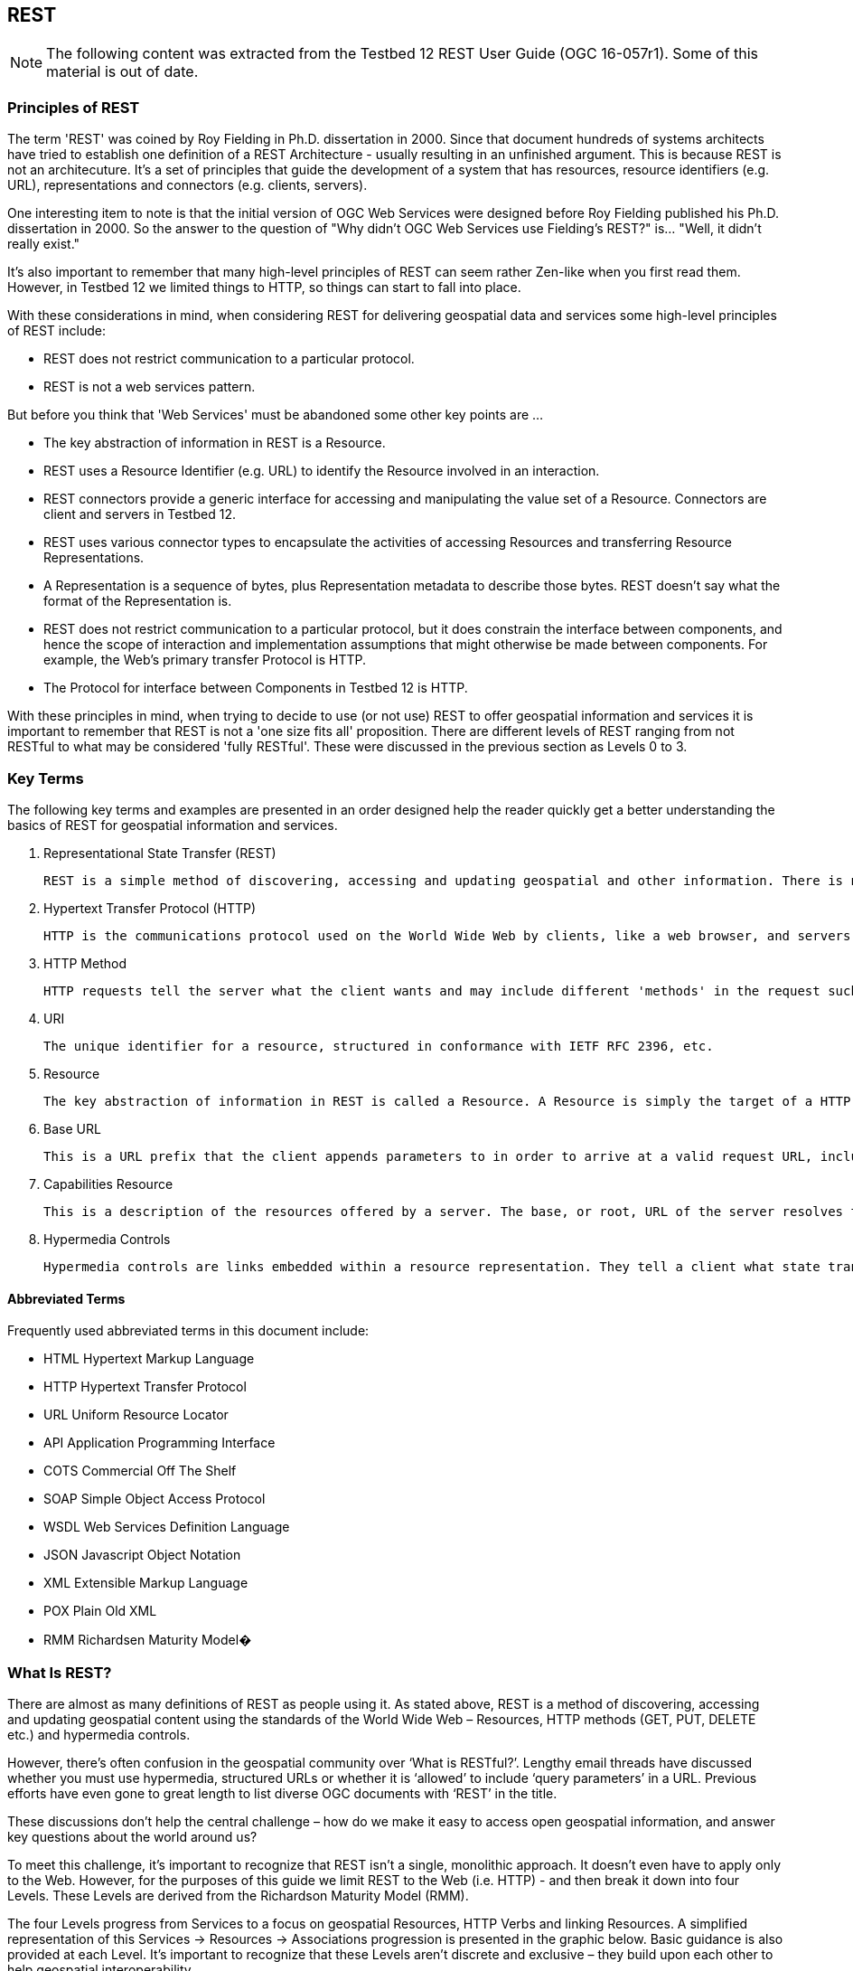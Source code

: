 == REST
[NOTE]
====
The following content was extracted from the Testbed 12 REST User Guide (OGC 16-057r1).  Some of this material is out of date.
====

=== Principles of REST

The term 'REST' was coined by Roy Fielding in Ph.D. dissertation in 2000. Since that document hundreds of systems architects have tried to establish one definition of a REST Architecture - usually resulting in an unfinished argument. This is because REST is not an architecuture. It’s a set of principles that guide the development of a system that has resources, resource identifiers (e.g. URL), representations and connectors (e.g. clients, servers).

One interesting item to note is that the initial version of OGC Web Services were designed before Roy Fielding published his Ph.D. dissertation in 2000. So the answer to the question of "Why didn’t OGC Web Services use Fielding’s REST?" is… "Well, it didn’t really exist."

It’s also important to remember that many high-level principles of REST can seem rather Zen-like when you first read them. However, in Testbed 12 we limited things to HTTP, so things can start to fall into place.

With these considerations in mind, when considering REST for delivering geospatial data and services some high-level principles of REST include:

* REST does not restrict communication to a particular protocol.
* REST is not a web services pattern.

But before you think that 'Web Services' must be abandoned some other key points are …

* The key abstraction of information in REST is a Resource.
* REST uses a Resource Identifier (e.g. URL) to identify the Resource involved in an interaction.
* REST connectors provide a generic interface for accessing and manipulating the value set of a Resource. Connectors are client and servers in Testbed 12.
* REST uses various connector types to encapsulate the activities of accessing Resources and
transferring Resource Representations.
* A Representation is a sequence of bytes, plus Representation metadata to describe those bytes.
REST doesn’t say what the format of the Representation is.
* REST does not restrict communication to a particular protocol, but it does constrain the interface between components, and hence the scope of interaction and implementation assumptions that might otherwise be made between components. For example, the Web’s primary transfer Protocol is HTTP.
* The Protocol for interface between Components in Testbed 12 is HTTP.

With these principles in mind, when trying to decide to use (or not use) REST to offer geospatial information and services it is important to remember that REST is not a 'one size fits all' proposition. There are different levels of REST ranging from not RESTful to what may be considered 'fully RESTful'. These were discussed in the previous section as Levels 0 to 3.

=== Key Terms

The following key terms and examples are presented in an order designed help the reader quickly get a better understanding the basics of REST for geospatial information and services.

. Representational State Transfer (REST)

    REST is a simple method of discovering, accessing and updating geospatial and other information. There is no special software to install. A web browser, web application or a mobile app may be used to access the service directly - using standard HTTP methods (e.g. GET, PUT, POST, DELETE), resources and hypermedia controls.
    
. Hypertext Transfer Protocol (HTTP)

    HTTP is the communications protocol used on the World Wide Web by clients, like a web browser, and servers. RESTful systems often (but not always) communicate over Hypertext Transfer Protocol (HTTP).
    
. HTTP Method

    HTTP requests tell the server what the client wants and may include different 'methods' in the request such GET, PUT, POST and DELETE. The GET method retrieves information. The POST method sends information to be stored on the server. The PUT method sends a new copy of an existing information to the server. The DELETE method deletes information on a server. REST uses these HTTP methods to access and update 'resources' on the server.
    
. URI

    The unique identifier for a resource, structured in conformance with IETF RFC 2396, etc.
    
. Resource

    The key abstraction of information in REST is called a Resource. A Resource is simply the target of a HTTP method or hypertext reference. In an open geospatial REST architecture Resources can be maps, features, imagery, analytic processes, etc.
    
. Base URL

    This is a URL prefix that the client appends parameters to in order to arrive at a valid request URL, including a request URL for the Capabilities Resource. Typically, the Base URL contains a protocol identifier (e.g. http://) and a domain name (e.g. www.someserver.com).

. Capabilities Resource

    This is a description of the resources offered by a server. The base, or root, URL of the server resolves to the service metadata document, which means if you click it in a web browser you should should a description of the services (the OGC Capabilities document).
    
. Hypermedia Controls

    Hypermedia controls are links embedded within a resource representation. They tell a client what state transition are available and how to perform them. For the purposes of this guide, the definitions specified in the OWS Common Implementation Standard [OGC 06-121r9] also apply as needed.
    
==== Abbreviated Terms

Frequently used abbreviated terms in this document include:

* HTML Hypertext Markup Language
* HTTP Hypertext Transfer Protocol
* URL Uniform Resource Locator
* API Application Programming Interface
* COTS Commercial Off The Shelf
* SOAP Simple Object Access Protocol
* WSDL Web Services Definition Language
* JSON Javascript Object Notation
* XML Extensible Markup Language
* POX Plain Old XML
* RMM Richardsen Maturity Model�

=== What Is REST?

There are almost as many definitions of REST as people using it. As stated above, REST is a method of discovering, accessing and updating geospatial content using the standards of the World Wide Web – Resources, HTTP methods (GET, PUT, DELETE etc.) and hypermedia controls.

However, there’s often confusion in the geospatial community over ‘What is RESTful?’. Lengthy email threads have discussed whether you must use hypermedia, structured URLs or whether it is ‘allowed’ to include ‘query parameters’ in a URL. Previous efforts have even gone to great length to list diverse OGC documents with ‘REST’ in the title.

These discussions don’t help the central challenge – how do we make it easy to access open geospatial information, and answer key questions about the world around us?

To meet this challenge, it’s important to recognize that REST isn’t a single, monolithic approach. It doesn’t even have to apply only to the Web. However, for the purposes of this guide we limit REST to the Web (i.e. HTTP) - and then break it down into four Levels. These Levels are derived from the Richardson Maturity Model (RMM).

The four Levels progress from Services to a focus on geospatial Resources, HTTP Verbs and linking Resources. A simplified representation of this Services → Resources → Associations progression is presented in the graphic below. Basic guidance is also provided at each Level. It’s important to recognize that these Levels aren’t discrete and exclusive – they build upon each other to help geospatial interoperability.

image::images/Figure_1.png[Figure 1]

Starting at Level 0 the focus is on making requests to ‘Services’ using HTTP as a transport system for our remote interactions, often with XML. Level 0 represents the current state of many OGC Web Services.

At Level 1 an enterprise can start to identify open geospatial Resources and then make requests to the Resources. An open geospatial Resource is geospatial information, like a feature or satellite imagery data, that can be identified by a URL.

An example of making a request to a Feature Resource is shown below. In this example, an application needs to get the boundary of the state of California. To do this, it sends an HTTP request to the Resource at the URL indicated.

image::images/Figure_2.png[figure 2]

Since REST is Resource oriented and the standard OGC web architecture is service oriented some adaptation of prior OGC service model is required. However, rather than completely redefining OGC Web Services, Testbed 12 has taken an evolutionary approach in developing the REST bindings that reuse as much of OGC Web Services functions as possible – but update things to work RESTfully.

At Level 2, a geospatial enterprise may begin using the HTTP ‘verbs’ the same way they are used in HTTP itself. This means we don’t define unique ‘Operations’ like INSERT, UPDATE, DELETE to access or modify Features and other open geospatial Resources. Instead, we use HTTP methods like GET, POST, PUT, DELETE.

Using HTTP verbs can make many things easier for API developers and client applications. For example, if an application needs to change something in the California boundary feature it simply sends an HTTP PUT with information to update the Feature Resource.

image::images/Figure_3.png[Figure 3]

So, where possible, open geospatial REST uses HTTP methods for actions against Resources:

* GET
  - Retrieve a specific Resource from the server
  - Retrieve a collection of Resources from the server
* POST
  - Create a new Resource on the server
* PUT
  - Update an existing Resource on the server
* DELETE
  - Remove a Resource from the server
* OPTIONS
  - Used to get available options for Resources (what you can do with Resources)
    
HTTP Status Codes such as ‘200 OK’, '400 Invalid Request', '404 Not Found' and all others are also used in accordance with the HTTP 1.1 specification.

HTTP methods on resources are subject to authentication and access control (e.g. someone who does not have authorization to create new features would not see the POST methods when interrogating a resource with the OPTIONS method). Authentication and access control are envisioned to be layered on top of RESTful resources.

At this point, an enterprise architect may expect that all open geospatial Resources must available on a server. But this is not the case. Conceptually, and from the client’s perspective, an open geospatial Resource is available even if serving it involves dynamic generation. For example, in the case of a REST WMTS it may be more practical to render Tile Resources on-the-fly than creating, storing and billions of small images. This is because to create and store all the possible Resources for a time-queryable REST WMTS you would have to multiply billions of tile positions by every allowed open-ended interval to fully pre-generate them. With 19+ digits of freedom on each end of an arbitrary time interval, you end up with ~10⁴⁷ possible REST Resource URLs, or quattuordecillions of them. So it may be more practical to generate some Resources ‘on the fly’.

With Resources defined and HTTP verbs in use, at Level 3 we begin to focus is on hypermedia and Associations. That means we start building links between related open geospatial Resources. For example, hypermedia links may be used to link metadata to different information models or schemas. In addition, a Map Resource may have Associations to the satellite image data that it comes from.

At this point it’s very important to recognize that open geospatial Resources can include very complex information about the Earth – such as electro-optical, infrared, multispectral, hyperspectral and radar satellite measurements, map tiles, sensor observations and much more. This means that as much as we want all Resources to fit neatly into Level 1, 2 or 3, the reality is some open geospatial Resources are better suited to certain URL structures or Levels.

image::images/Figure_4.png[Figure 4]

Using the example of a WMTS again, it wouldn’t be practical to navigate to quattuordecillions of time-varying Tiles via hyperlinks at ‘Level 3’. But a metadata description for open geospatial Resources may contain many useful hypermedia controls to navigate to different Resources.

As we consider URL structures another key concept for open geospatial Resources is the URI Template. A URI template establishes the structure of a URI (Resource URL) by indicating what values (parameters) can be added and what they represent. The syntax of a URI template is to enclose the parameters in braces, like this {{example}}. Another example is provided below.

image::images/Figure_5.png[Figure 5]

If we examine the URL in the example…

https://tb12b.cubewerx.com/cubewerx/OpenImageMap/tilesets/PolarASAR/PolarASAR/default/interval:2012-01-20T11:22:33.444555666—2012-02-06T22:33:44.555666777/smerc/5/6/9.jop

…we can see it is the result of a URI template that’s otherwise fully opaque, which means clients shouldn’t attempt to construct their own (beyond the prescribed variable substitutions). In this example the URI template reported by the Capabilities Resource (metadata) is:

https://tb12b.cubewerx.com/cubewerx/OpenImageMap/tilesets/PolarASAR/PolarASAR/default/{QTime}/smerc/{TileMatrix}/{TileRow}/{TileCol}

But the URI template could just as well have been:

https://foo.com/foo{TileCol}foo{QTime}foo{TileRow}foo{TileMatrix}

URI templates are useful at all Levels, depending on the open geospatial Resource type and access paths needed.

Since the client shouldn’t attempt to interpret URI Templates and shouldn’t attempt to construct their own, whether or not the URL contains a version number or service identification and what its location and syntax is entirely up to the needs of the server. That’s one of the powers of the URI Template - the client requires no knowledge of the structures of the URLs beyond the URI Template variables, and the server is free to use whatever URLs are most convenient for it.

Given this possible variability, a starting point is useful to answer three questions about relevant open geospatial Resources - "What are they?", "How do I get to them?", and "How do I get the things they may provide?".

To help answer these questions the Capabilities Resource provides a complete metadata document for other Resources offered. Interactions with a set of OGC Resources usually commences by accessing the Capabilities document.

Current OGC REST documentation describes two ways, the ‘Base URL’ and ‘Service Root’ to get to the Capabilities Resource. A Service Root is an actual URL where the Capabilities Resource exists. A Base URL is a URL prefix that the client appends parameters to in order to arrive at a valid request URL, including a request URL for the Capabilities Resource. This situation is the result of supporting previous methods while being new methods into the interoperability architecture.

The versions supported are also stated in the Capabilities Resource. If a service supports several ersions, these may be advertised in different Capabilities documents provided at different ndpoints, For example, for Resources associated with processing functions this would be -

http://my.url.com/wps-rest/1.0 

and

http://my.url.com/wps-rest/2.0

For Resources associated with features this would be -

http://www.someserver.com/wfs/1.0.0

and

http://www.someserver.com/wfs/2.0

and so on.

The Service Root and well-formed Base URLs bring up another key point. OGC Web Services have long-been criticized because nothing was available at the service URL - unless you appended a Request=GetCapabilities KVP. The starting points Service Root and well-formed Base URLs address this issue by providing both human and machine readable information about the Resources offered.

The Capabilities Resource should include hypermedia controls (i.e. links) that let a client application move from the Capabilities to the other Resources offered. Applications can also go directly to the Resources if they know how.

At Level 3 we can also begin to look at Resource constructs such as hypermedia controls in general. Hypermedia controls allow an application to obtain the URIs for Resources it needs by following links in the representation of the Resources themselves - not by relying on out-of-band information like URI patterns given in documentation. For example, the response to a query for features should include links that tell the client how to get the capabilities document of the service that offers the feature; of which feature collection the feature is a member; which feature is next in the current results set; what alternative representations of the feature are available.

In addition, at Level 3 enterprises can start to build Associations between open geospatial Resources. As of Testbed 12, Associations are just beginning to be defined in open geospatial REST, but some examples are included in the graphic below.

image::images/Figure_6.png[Figure 6]

Associations are linkages between Resources, and can help break down the ‘stovepipes’ between open geospatial Resources. For example, an Association can indicate the source data set for a web map (the Association below is 'renders')
[source,]
----
<Association rel="http://www.opengis.net/def/associationType/ogc/0/renders">
<Source type="http://www.opengis.net/def/objectType/ogc/0/wms/layer"
xlink:href="https://tb12.cubewerx.com/a011/cubeserv">
<Identifier>USGS.Elev_Contour</Identifier>
</Source>
<Target type="http://www.opengis.net/def/objectType/ogc/0/wfs/featureType"
xlink:href="https://tb12.cubewerx.com/a011/cubeserv?DATASTORE=USGS">
<Identifier
namespace="http://schemas.cubewerx.com/namespaces/null">Elev_Contour</Identifier>
----

It should be noted that REST is often viewed as synonomous with JSON. But REST does not restrict data transfer to a single encoding like JSON, or communication to a particular protocol like HTTP. Fielding even indicated a RESTful architecture can be built on FTP. However, the protocol designated for interface between Components in Testbed 12 was HTTP, the underlying protocol of the World Wide Web.

Open geospatial REST also allows applications to select the output format most useful to their mission. For example, Resources can be represented in different encodings such as XML, RDF or JSON, depending on whether applications need complex analytics, linked data or simpler representations for web display.

image::images/Figure-7.png[Figure 7]

Finally, Testbed 12 assessed that most of the pieces are in place for a REST WFS to support geospatial intelligence features as GeoJSON-only - without the need for a new profile document. Several issues must be addressed, however, this type of GeoJSON WFS would simplify application development and open the potential to begin moving from GML to linked features and observations in JSON.

image::images/Figure_8.png[Figure 8]

With these key concepts you can begin to understand the basics of open geospatial Resources and REST. To better understand REST in the context of offering geospatial information and services you also need to know the Principles of REST and some of its advantages.
